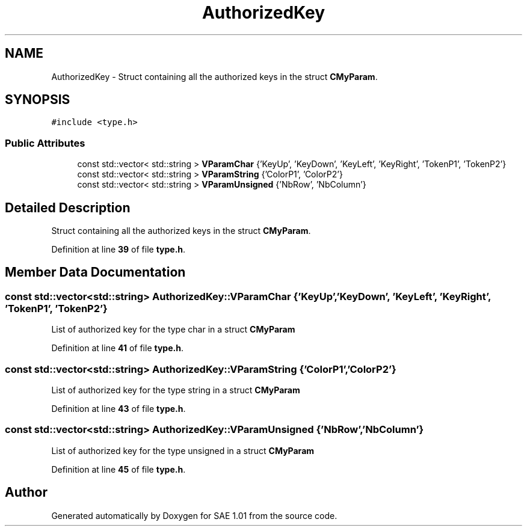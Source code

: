 .TH "AuthorizedKey" 3 "Fri Jan 10 2025" "SAE 1.01" \" -*- nroff -*-
.ad l
.nh
.SH NAME
AuthorizedKey \- Struct containing all the authorized keys in the struct \fBCMyParam\fP\&.  

.SH SYNOPSIS
.br
.PP
.PP
\fC#include <type\&.h>\fP
.SS "Public Attributes"

.in +1c
.ti -1c
.RI "const std::vector< std::string > \fBVParamChar\fP {'KeyUp', 'KeyDown', 'KeyLeft', 'KeyRight', 'TokenP1', 'TokenP2'}"
.br
.ti -1c
.RI "const std::vector< std::string > \fBVParamString\fP {'ColorP1', 'ColorP2'}"
.br
.ti -1c
.RI "const std::vector< std::string > \fBVParamUnsigned\fP {'NbRow', 'NbColumn'}"
.br
.in -1c
.SH "Detailed Description"
.PP 
Struct containing all the authorized keys in the struct \fBCMyParam\fP\&. 
.PP
Definition at line \fB39\fP of file \fBtype\&.h\fP\&.
.SH "Member Data Documentation"
.PP 
.SS "const std::vector<std::string> AuthorizedKey::VParamChar {'KeyUp', 'KeyDown', 'KeyLeft', 'KeyRight', 'TokenP1', 'TokenP2'}"
List of authorized key for the type char in a struct \fBCMyParam\fP 
.PP
Definition at line \fB41\fP of file \fBtype\&.h\fP\&.
.SS "const std::vector<std::string> AuthorizedKey::VParamString {'ColorP1', 'ColorP2'}"
List of authorized key for the type string in a struct \fBCMyParam\fP 
.PP
Definition at line \fB43\fP of file \fBtype\&.h\fP\&.
.SS "const std::vector<std::string> AuthorizedKey::VParamUnsigned {'NbRow', 'NbColumn'}"
List of authorized key for the type unsigned in a struct \fBCMyParam\fP 
.PP
Definition at line \fB45\fP of file \fBtype\&.h\fP\&.

.SH "Author"
.PP 
Generated automatically by Doxygen for SAE 1\&.01 from the source code\&.
